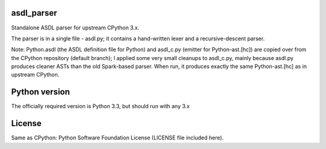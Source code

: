 asdl_parser
===========

Standalone ASDL parser for upstream CPython 3.x.

The parser is in a single file - asdl.py; it contains a hand-written lexer and a
recursive-descent parser.

Note: Python.asdl (the ASDL definition file for Python) and asdl_c.py (emitter
for Python-ast.[hc]) are copied over from the CPython repository (default
branch); I applied some very small cleanups to asdl_c.py, mainly
because asdl.py produces cleaner ASTs than the old Spark-based parser. When run,
it produces exactly the same Python-ast.[hc] as in upstream CPython.

Python version
==============

The officially required version is Python 3.3, but should run with any 3.x

License
=======

Same as CPython: Python Software Foundation License (LICENSE file included
here).
